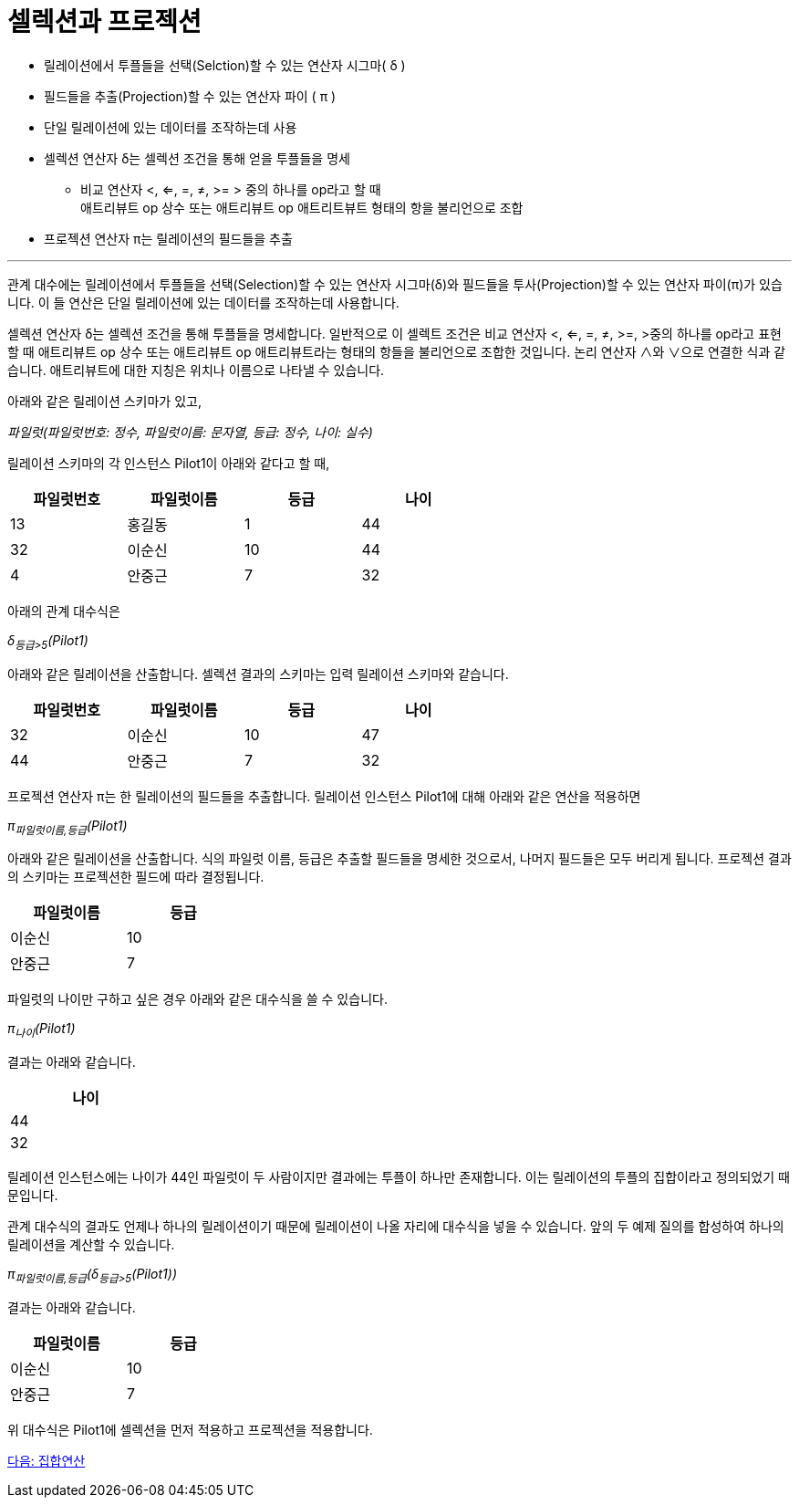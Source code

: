 = 셀렉션과 프로젝션

* 릴레이션에서 투플들을 선택(Selction)할 수 있는 연산자 시그마( δ )
* 필드들을 추출(Projection)할 수 있는 연산자 파이 ( π )
* 단일 릴레이션에 있는 데이터를 조작하는데 사용
* 셀렉션 연산자 δ는 셀렉션 조건을 통해 얻을 투플들을 명세
** 비교 연산자 <, <=, =, ≠, >= > 중의 하나를 op라고 할 때  +
애트리뷰트 op 상수 또는 애트리뷰트 op 애트리트뷰트 형태의 항을 불리언으로 조합
* 프로젝션 연산자 π는 릴레이션의 필드들을 추출

---

관계 대수에는 릴레이션에서 투플들을 선택(Selection)할 수 있는 연산자 시그마(δ)와 필드들을 투사(Projection)할 수 있는 연산자 파이(π)가 있습니다. 이 들 연산은 단일 릴레이션에 있는 데이터를 조작하는데 사용합니다.

셀렉션 연산자 δ는 셀렉션 조건을 통해 투플들을 명세합니다. 일반적으로 이 셀렉트 조건은 비교 연산자 <, <=, =, ≠, >=, >중의 하나를 op라고 표현할 때 애트리뷰트 op 상수 또는 애트리뷰트 op 애트리뷰트라는 형태의 항들을 불리언으로 조합한 것입니다. 논리 연산자 ∧와 ∨으로 연결한 식과 같습니다. 애트리뷰트에 대한 지칭은 위치나 이름으로 나타낼 수 있습니다.

아래와 같은 릴레이션 스키마가 있고,

_파일럿(파일럿번호: 정수, 파일럿이름: 문자열, 등급: 정수, 나이: 실수)_

릴레이션 스키마의 각 인스턴스 Pilot1이 아래와 같다고 할 때,

[%header, cols=4, width=60%]
|===
|파일럿번호	|파일럿이름	|등급	|나이
|13	|홍길동	|1	|44
|32	|이순신	|10	|44
|4	|안중근	|7	|32
|===

아래의 관계 대수식은

_δ~등급>5~(Pilot1)_ 

아래와 같은 릴레이션을 산출합니다. 셀렉션 결과의 스키마는 입력 릴레이션 스키마와 같습니다.

[%header, cols=4, width=60%]
|===
|파일럿번호	|파일럿이름	|등급	|나이
|32	|이순신	|10	|47
|44	|안중근	|7	|32
|===

프로젝션 연산자 π는 한 릴레이션의 필드들을 추출합니다. 릴레이션 인스턴스 Pilot1에 대해 아래와 같은 연산을 적용하면

_π~파일럿이름,등급~(Pilot1)_

아래와 같은 릴레이션을 산출합니다. 식의 파일럿 이름, 등급은 추출할 필드들을 명세한 것으로서, 나머지 필드들은 모두 버리게 됩니다. 프로젝션 결과의 스키마는 프로젝션한 필드에 따라 결정됩니다.

[%header, cols=2, width=30%]
|===
|파일럿이름	|등급
|이순신	|10
|안중근	|7
|===

파일럿의 나이만 구하고 싶은 경우 아래와 같은 대수식을 쓸 수 있습니다.

_π~나이~(Pilot1)_

결과는 아래와 같습니다.

[%header, cols=1, width=20%]
|===
|나이
|44
|32
|===

릴레이션 인스턴스에는 나이가 44인 파일럿이 두 사람이지만 결과에는 투플이 하나만 존재합니다. 이는 릴레이션의 투플의 집합이라고 정의되었기 때문입니다. 

관계 대수식의 결과도 언제나 하나의 릴레이션이기 때문에 릴레이션이 나올 자리에 대수식을 넣을 수 있습니다. 앞의 두 예제 질의를 합성하여 하나의 릴레이션을 계산할 수 있습니다.

_π~파일럿이름,등급~(δ~등급>5~(Pilot1))_

결과는 아래와 같습니다.

[%header, cols=2, width=30%]
|===
|파일럿이름	|등급
|이순신	|10
|안중근	|7
|===

위 대수식은 Pilot1에 셀렉션을 먼저 적용하고 프로젝션을 적용합니다.

link:./05_set_operation.adoc[다음: 집합연산]
